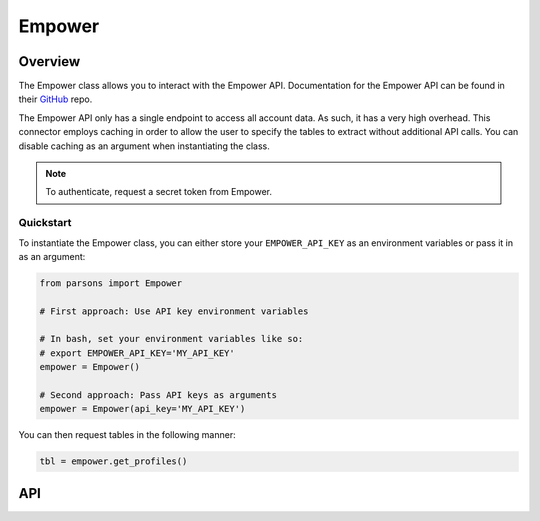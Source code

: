 Empower
=======

********
Overview
********

The Empower class allows you to interact with the Empower API. Documentation for the Empower API can be found
in their `GitHub <https://github.com/getempower/api-documentation/blob/master/README.md>`_ repo.

The Empower API only has a single endpoint to access all account data. As such, it has a very high overhead. This
connector employs caching in order to allow the user to specify the tables to extract without additional API calls.
You can disable caching as an argument when instantiating the class.

.. note::
    To authenticate, request a secret token from Empower. 

==========
Quickstart
==========

To instantiate the Empower class, you can either store your ``EMPOWER_API_KEY`` as an environment
variables or pass it in as an argument:

.. code-block:: python

   from parsons import Empower

   # First approach: Use API key environment variables

   # In bash, set your environment variables like so:
   # export EMPOWER_API_KEY='MY_API_KEY'
   empower = Empower()

   # Second approach: Pass API keys as arguments
   empower = Empower(api_key='MY_API_KEY')

You can then request tables in the following manner:

.. code-block:: python

    tbl = empower.get_profiles()

***
API
***

.. autoclass :: parsons.Empower
   :inherited-members: